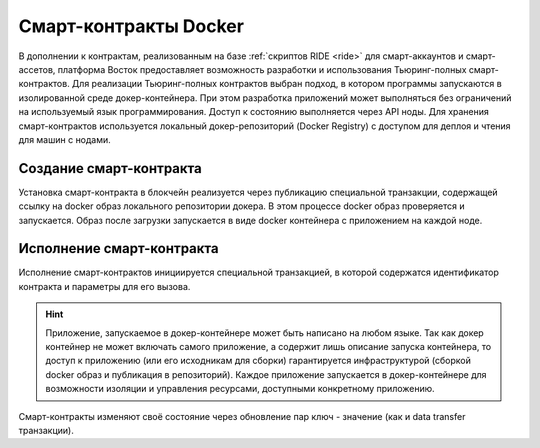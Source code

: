 .. _docker:

Cмарт-контракты Docker
=======================================

В дополнении к контрактам, реализованным на базе :ref:`скриптов RIDE <ride>` для смарт-аккаунтов и смарт-ассетов, платформа Восток предоставляет возможность разработки и использования Тьюринг-полных смарт-контрактов.
Для реализации Тьюринг-полных контрактов выбран подход, в котором программы запускаются в изолированной среде докер-контейнера. При этом разработка приложений может выполняться без ограничений на используемый язык программирования.  Доступ к состоянию выполняется через API ноды. Для хранения смарт-контрактов используется локальный докер-репозиторий (Docker Registry) с доступом для деплоя и чтения для машин с нодами.

.. image:: ../img/docker-1.png
    :scale: 100%
    :align: left

Создание смарт-контракта
--------------------------

Установка смарт-контракта в блокчейн реализуется через публикацию специальной транзакции, содержащей ссылку на docker образ локального репозитории докера. В этом процессе docker образ проверяется и запускается. Образ после загрузки запускается в виде docker контейнера с приложением на каждой ноде.

Исполнение смарт-контракта
-----------------------------

Исполнение смарт-контрактов инициируется специальной транзакцией, в которой содержатся идентификатор контракта и параметры для его вызова.

.. hint:: Приложение, запускаемое в докер-контейнере может быть написано на любом языке. Так как докер контейнер не может включать самого приложение, а содержит лишь описание запуска контейнера, то доступ к приложению (или его исходникам для сборки) гарантируется инфраструктурой (сборкой docker образ и публикация в репозиторий). Каждое приложение запускается в докер-контейнере для возможности изоляции и управления ресурсами, доступными конкретному приложению. 

Смарт-контракты изменяют своё состояние через обновление пар ключ - значение (как и data transfer транзакции).